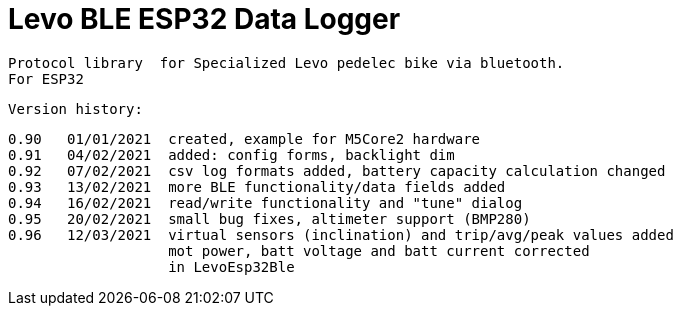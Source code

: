 = Levo BLE ESP32 Data Logger =

   Protocol library  for Specialized Levo pedelec bike via bluetooth.
   For ESP32

  Version history:

    0.90   01/01/2021  created, example for M5Core2 hardware 
    0.91   04/02/2021  added: config forms, backlight dim
    0.92   07/02/2021  csv log formats added, battery capacity calculation changed
    0.93   13/02/2021  more BLE functionality/data fields added
    0.94   16/02/2021  read/write functionality and "tune" dialog
    0.95   20/02/2021  small bug fixes, altimeter support (BMP280)
    0.96   12/03/2021  virtual sensors (inclination) and trip/avg/peak values added
                       mot power, batt voltage and batt current corrected
                       in LevoEsp32Ble
